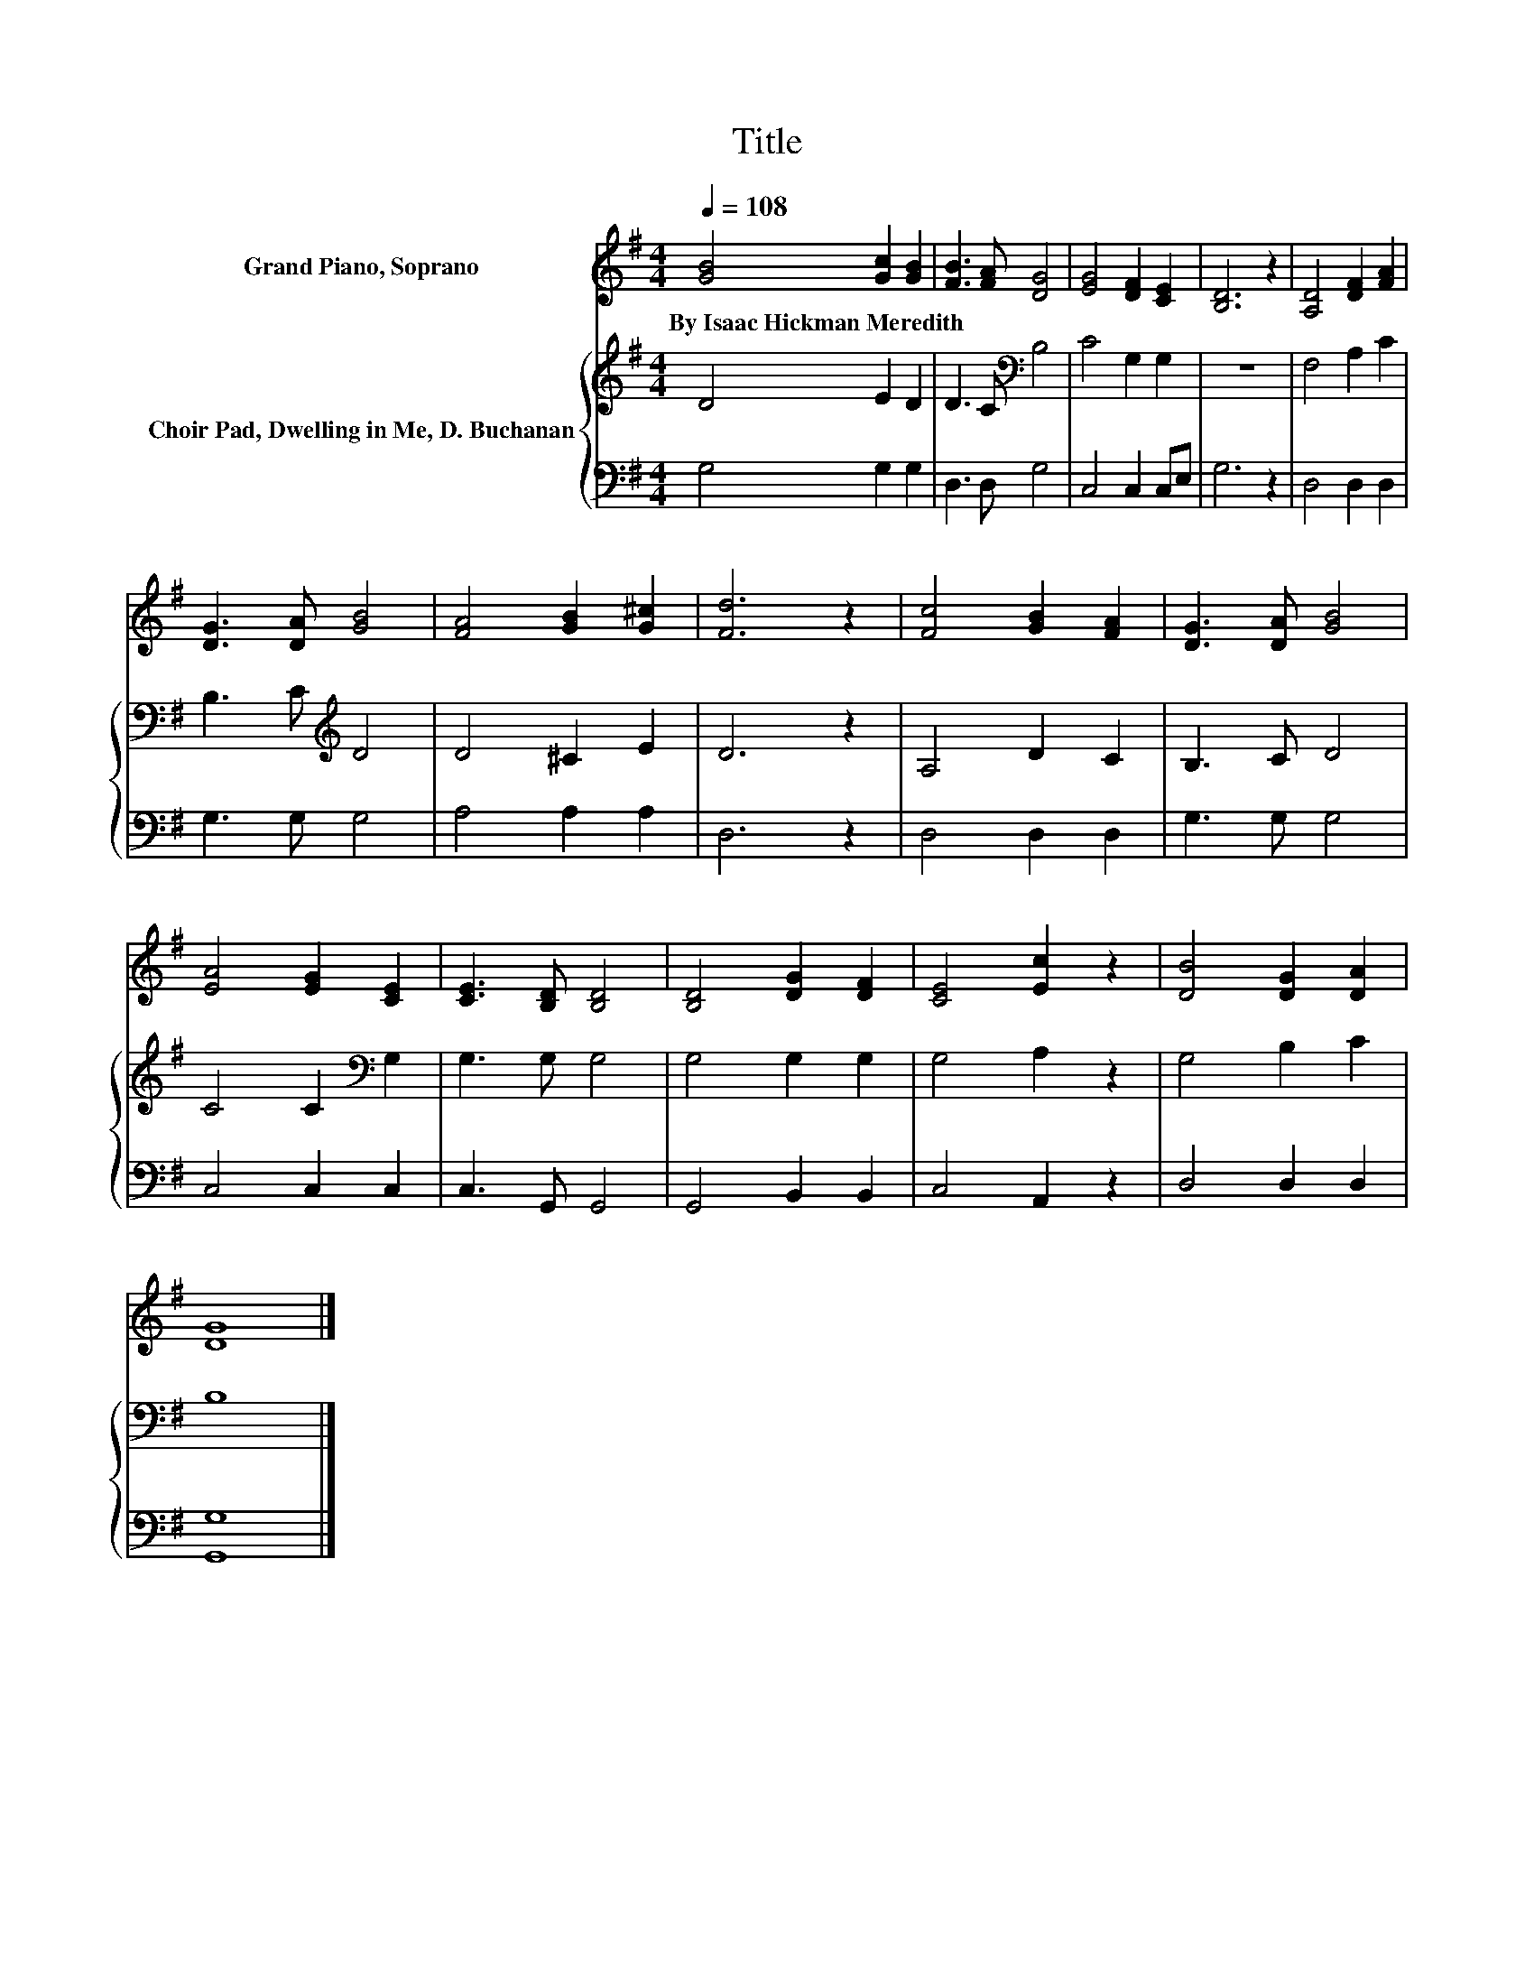 X:1
T:Title
%%score 1 { 2 | 3 }
L:1/8
Q:1/4=108
M:4/4
K:G
V:1 treble nm="Grand Piano, Soprano"
V:2 treble nm="Choir Pad, Dwelling in Me, D. Buchanan"
V:3 bass 
V:1
 [GB]4 [Gc]2 [GB]2 | [FB]3 [FA] [DG]4 | [EG]4 [DF]2 [CE]2 | [B,D]6 z2 | [A,D]4 [DF]2 [FA]2 | %5
w: By~Isaac~Hickman~Meredith * *|||||
 [DG]3 [DA] [GB]4 | [FA]4 [GB]2 [G^c]2 | [Fd]6 z2 | [Fc]4 [GB]2 [FA]2 | [DG]3 [DA] [GB]4 | %10
w: |||||
 [EA]4 [EG]2 [CE]2 | [CE]3 [B,D] [B,D]4 | [B,D]4 [DG]2 [DF]2 | [CE]4 [Ec]2 z2 | [DB]4 [DG]2 [DA]2 | %15
w: |||||
 [DG]8 |] %16
w: |
V:2
 D4 E2 D2 | D3 C[K:bass] B,4 | C4 G,2 G,2 | z8 | F,4 A,2 C2 | B,3 C[K:treble] D4 | D4 ^C2 E2 | %7
 D6 z2 | A,4 D2 C2 | B,3 C D4 | C4 C2[K:bass] G,2 | G,3 G, G,4 | G,4 G,2 G,2 | G,4 A,2 z2 | %14
 G,4 B,2 C2 | B,8 |] %16
V:3
 G,4 G,2 G,2 | D,3 D, G,4 | C,4 C,2 C,E, | G,6 z2 | D,4 D,2 D,2 | G,3 G, G,4 | A,4 A,2 A,2 | %7
 D,6 z2 | D,4 D,2 D,2 | G,3 G, G,4 | C,4 C,2 C,2 | C,3 G,, G,,4 | G,,4 B,,2 B,,2 | C,4 A,,2 z2 | %14
 D,4 D,2 D,2 | [G,,G,]8 |] %16

